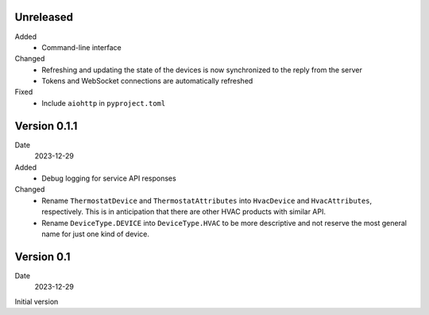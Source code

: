 Unreleased
----------

Added
 * Command-line interface

Changed
 * Refreshing and updating the state of the devices is now synchronized to the
   reply from the server
 * Tokens and WebSocket connections are automatically refreshed

Fixed
 * Include ``aiohttp`` in ``pyproject.toml``

Version 0.1.1
-------------

Date
  2023-12-29

Added
 * Debug logging for service API responses

Changed
 * Rename ``ThermostatDevice`` and ``ThermostatAttributes`` into ``HvacDevice``
   and ``HvacAttributes``, respectively. This is in anticipation that there are
   other HVAC products with similar API.
 * Rename ``DeviceType.DEVICE`` into ``DeviceType.HVAC`` to be more descriptive
   and not reserve the most general name for just one kind of device.

Version 0.1
-----------

Date
  2023-12-29

Initial version
